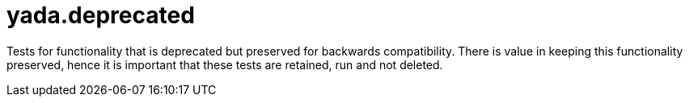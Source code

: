 = yada.deprecated

Tests for functionality that is deprecated but preserved for backwards
compatibility. There is value in keeping this functionality preserved,
hence it is important that these tests are retained, run and not
deleted.
